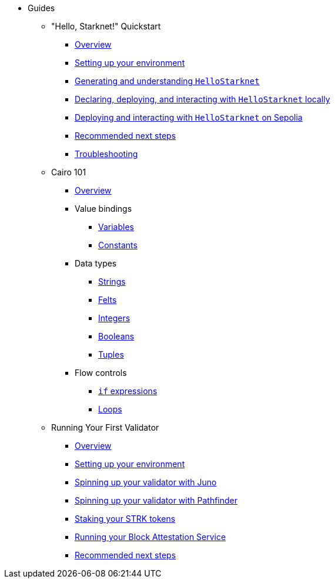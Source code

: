 * Guides
    ** "Hello, Starknet!" Quickstart
        *** xref:quick-start:overview.adoc[Overview]
        *** xref:quick-start:environment-setup.adoc[Setting up your environment]
        *** xref:quick-start:hellostarknet.adoc[Generating and understanding `HelloStarknet`]
        *** xref:quick-start:devnet.adoc[Declaring, deploying, and interacting with `HelloStarknet` locally]
        *** xref:quick-start:sepolia.adoc[Deploying and interacting with `HelloStarknet` on Sepolia]
        *** xref:quick-start:next-steps.adoc[Recommended next steps]
        *** xref:quick-start:troubleshooting.adoc[Troubleshooting]
    ** Cairo 101
        *** xref:cairo-101/overview.adoc[Overview]
        *** Value bindings
            **** xref:cairo-101/variables.adoc[Variables]
            **** xref:cairo-101/constants.adoc[Constants]
        *** Data types
            **** xref:cairo-101/strings.adoc[Strings]
            **** xref:cairo-101/felt.adoc[Felts]
            **** xref:cairo-101/integers.adoc[Integers]
            **** xref:cairo-101/booleans.adoc[Booleans]
            **** xref:cairo-101/tuples.adoc[Tuples]
        *** Flow controls
            **** xref:cairo-101/if-expressions.adoc[`if` expressions]
            **** xref:cairo-101/loops.adoc[Loops]
    ** Running Your First Validator
        *** xref:validator-guide:overview.adoc[Overview]
        *** xref:validator-guide:prerequisite.adoc[Setting up your environment]
        *** xref:validator-guide:juno.adoc[Spinning up your validator with Juno]
        *** xref:validator-guide:pathfinder.adoc[Spinning up your validator with Pathfinder]
        *** xref:validator-guide:stake.adoc[Staking your STRK tokens]
        *** xref:validator-guide:block-attestation.adoc[Running your Block Attestation Service]
        *** xref:validator-guide:next-steps.adoc[Recommended next steps]
